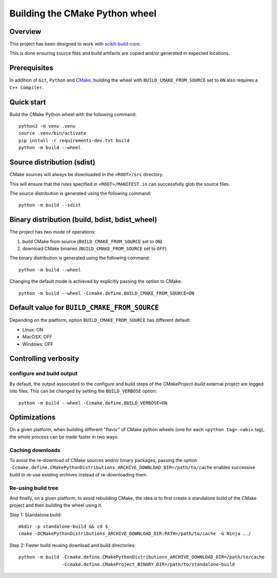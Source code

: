 ===============================
Building the CMake Python wheel
===============================

Overview
--------

This project has been designed to work with `scikit-build-core <https://scikit-build-core.readthedocs.io/>`_.

This is done ensuring source files and build artifacts
are copied and/or generated in expected locations.


Prerequisites
-------------

In addition of ``Git``, ``Python`` and `CMake <https://cmake.org>`_, building
the wheel with ``BUILD_CMAKE_FROM_SOURCE`` set to ``ON`` also requires a
``C++ Compiler``.


Quick start
-----------

Build the CMake Python wheel with the following command::

    python3 -m venv .venv
    source .venv/bin/activate
    pip install -r requirements-dev.txt build
    python -m build --wheel


Source distribution (sdist)
---------------------------

CMake sources will always be downloaded in the ``<ROOT>/src``
directory.

This will ensure that the rules specified in ``<ROOT>/MANIFEST.in``
can successfully glob the source files.

The source distribution is generated using the following
command::

    python -m build --sdist


Binary distribution (build, bdist, bdist_wheel)
-----------------------------------------------

The project has two mode of operations:

#. build CMake from source  (``BUILD_CMAKE_FROM_SOURCE`` set to ``ON``)
#. download CMake binaries  (``BUILD_CMAKE_FROM_SOURCE`` set to ``OFF``)

The binary distribution is generated using the following
command::

    python -m build --wheel


Changing the default mode is achieved by explicitly passing the option
to CMake::

 python -m build --wheel -Ccmake.define.BUILD_CMAKE_FROM_SOURCE=ON


Default value for ``BUILD_CMAKE_FROM_SOURCE``
---------------------------------------------

Depending on the platform, option ``BUILD_CMAKE_FROM_SOURCE`` has
different default:

- Linux: ON
- MacOSX: OFF
- Windows: OFF

Controlling verbosity
---------------------

configure and build output
^^^^^^^^^^^^^^^^^^^^^^^^^^

By default, the output associated to the configure and build steps of the
`CMakeProject-build` external project are logged into files. This can be
changed by setting the ``BUILD_VERBOSE`` option::

   python -m build --wheel -Ccmake.define.BUILD_VERBOSE=ON


Optimizations
-------------

On a given platform, when building different "flavor" of CMake python wheels (one
for each ``<python tag>-<abi>`` tag), the whole process can be made faster in two
ways.

Caching downloads
^^^^^^^^^^^^^^^^^

To avoid the re-download of CMake sources and/or binary packages, passing the
option ``-Ccmake.define.CMakePythonDistributions_ARCHIVE_DOWNLOAD_DIR=/path/to/cache``
enables successive build to re-use existing archives instead of re-downloading them.

Re-using build tree
^^^^^^^^^^^^^^^^^^^

And finally, on a given platform, to avoid rebuilding CMake, the idea is to
first create a standalone build of the CMake project and then building the
wheel using it.

Step 1: Standalone build::

    mkdir -p standalone-build && cd $_
    cmake -DCMakePythonDistributions_ARCHIVE_DOWNLOAD_DIR:PATH=/path/to/cache -G Ninja ../

Step 2: Faster build reusing download and build directories::

    python -m build -Ccmake.define.CMakePythonDistributions_ARCHIVE_DOWNLOAD_DIR=/path/to/cache
                    -Ccmake.define.CMakeProject_BINARY_DIR=/path/to/standalone-build
